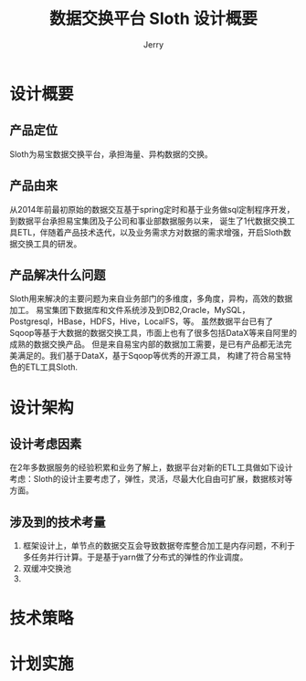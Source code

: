 #+TITLE: 数据交换平台 Sloth 设计概要
#+AUTHOR: Jerry

* 设计概要
** 产品定位
Sloth为易宝数据交换平台，承担海量、异构数据的交换。
** 产品由来
从2014年前最初原始的数据交互基于spring定时和基于业务做sql定制程序开发，到数据平台承担易宝集团及子公司和事业部数据服务以来，
诞生了1代数据交换工具ETL，伴随着产品技术迭代，以及业务需求方对数据的需求增强，开启Sloth数据交换工具的研发。
** 产品解决什么问题
Sloth用来解决的主要问题为来自业务部门的多维度，多角度，异构，高效的数据加工。
易宝集团下数据库和文件系统涉及到DB2,Oracle，MySQL，Postgresql，HBase，HDFS，Hive，LocalFS，等。
虽然数据平台已有了Sqoop等基于大数据的数据交换工具，市面上也有了很多包括DataX等来自阿里的成熟的数据交换产品。
但是来自易宝内部的数据加工需要，是已有产品都无法完美满足的。我们基于DataX，基于Sqoop等优秀的开源工具，
构建了符合易宝特色的ETL工具Sloth.
* 设计架构
** 设计考虑因素
在2年多数据服务的经验积累和业务了解上，数据平台对新的ETL工具做如下设计考虑：Sloth的设计主要考虑了，弹性，灵活，尽最大化自由可扩展，数据核对等方面。
** 涉及到的技术考量
1. 框架设计上，单节点的数据交互会导致数据夸库整合加工是内存问题，不利于多任务并行计算。于是基于yarn做了分布式的弹性的作业调度。
2. 双缓冲交换池
3. 

* 技术策略
  
* 计划实施
